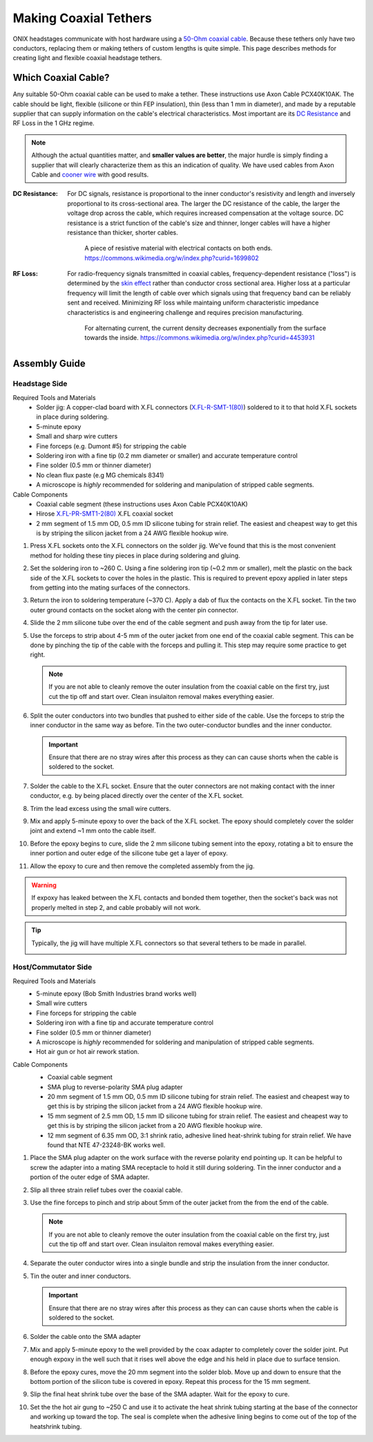 .. _tethers:

Making Coaxial Tethers
==========================
ONIX headstages communicate with host hardware using a `50-Ohm
<https://en.wikipedia.org/wiki/Nominal_impedance#50_%CE%A9_and_75_%CE%A9>`__
`coaxial cable <https://en.wikipedia.org/wiki/Coaxial_cable>`__. Because these
tethers only have two conductors, replacing them or making tethers of custom
lengths is quite simple. This page describes methods for creating light and
flexible coaxial headstage tethers.

Which Coaxial Cable?
--------------------------
Any suitable 50-Ohm coaxial cable can be used to make a tether. These
instructions use Axon Cable PCX40K10AK. The cable should be light, flexible
(silicone or thin FEP insulation), thin (less than 1 mm in diameter), and made
by a reputable supplier that can supply information on the cable's electrical
characteristics. Most important are its `DC Resistance
<https://en.wikipedia.org/wiki/Electrical_resistivity_and_conductivity>`__ and
RF Loss in the 1 GHz regime.

.. note:: Although the actual quantities matter, and **smaller values are
    better**, the major hurdle is simply finding a supplier that will clearly
    characterize them as this an indication of quality. We have used cables
    from Axon Cable and `cooner wire <https://www.coonerwire.com/micro-coax/>`__
    with good results.

:DC Resistance: For DC signals, resistance is proportional to the inner
    conductor's resistivity and length and inversely proportional to its
    cross-sectional area. The larger the DC resistance of the cable, the larger
    the voltage drop across the cable, which requires increased compensation at
    the voltage source.  DC resistance is a strict function of the cable's size
    and thinner, longer cables will have a higher resistance than thicker,
    shorter cables.

    .. figure:: /_static/images/tether/resistivity_geometry.png
        :alt: A piece of resistive material with electrical contacts on both
            ends.  By User:Omegatron - Created by User:Omegatron using the
            GIMP, CC BY-SA 3.0,
            https://commons.wikimedia.org/w/index.php?curid=1699802
        :scale: 50%

        A piece of resistive material with electrical contacts on both
        ends. https://commons.wikimedia.org/w/index.php?curid=1699802

:RF Loss: For radio-frequency signals transmitted in coaxial cables, frequency-dependent resistance
    ("loss") is determined by the `skin effect
    <https://en.wikipedia.org/wiki/Skin_effect>`__ rather than conductor cross
    sectional area. Higher loss at a particular frequency will limit the length
    of cable over which signals using that frequency band can be reliably sent
    and received. Minimizing RF loss while maintaing uniform characteristic
    impedance characteristics is and engineering challenge and requires
    precision manufacturing.

    .. figure:: /_static/images/tether/skin_depth.svg
        :alt: For alternating current, the current density decreases
            exponentially from the surface towards the inside.
            https://commons.wikimedia.org/w/index.php?curid=4453931
        :scale: 80%

        For alternating current, the current density decreases exponentially
        from the surface towards the inside.
        https://commons.wikimedia.org/w/index.php?curid=4453931

Assembly Guide
--------------------------

Headstage Side
__________________________

Required Tools and Materials
    - Solder jig: A copper-clad board with X.FL connectors (`X.FL-R-SMT-1(80) <https://www.hirose.com/en/product/p/CL0331-0701-8-80>`__) soldered to it
      to that hold X.FL sockets in place during soldering.
    - 5-minute epoxy
    - Small and sharp wire cutters
    - Fine forceps (e.g. Dumont #5) for stripping the cable
    - Soldering iron with a fine tip (0.2 mm diameter or smaller) and accurate temperature control
    - Fine solder (0.5 mm or thinner diameter)
    - No clean flux paste (e.g MG chemicals 8341)
    - A microscope is *highly* recommended for soldering and manipulation
      of stripped cable segments.

Cable Components
    - Coaxial cable segment (these instructions uses Axon Cable PCX40K10AK)
    - Hirose `X.FL-PR-SMT1-2(80) <https://www.hirose.com/product/p/CL0331-0713-7-80>`__ X.FL coaxial socket
    - 2 mm segment of 1.5 mm OD, 0.5 mm ID silicone tubing for strain relief. The
      easiest and cheapest way to get this is by striping the silicon jacket
      from a 24 AWG flexible hookup wire.

#. Press X.FL sockets onto the X.FL connectors on the solder jig. We've found
   that this is the most convenient method for holding these tiny pieces in
   place during soldering and gluing.

   .. image:: /_static/images/tether/xfl-jig.jpg
        :alt: X.FL connector soldering jig.
        :align: center
        :width: 60%
   .. image:: /_static/images/tether/hs-end_1.jpg
        :alt: X.FL socket pressed onto mating connector on the jig.
        :align: center
        :width: 50%

#. Set the soldering iron to ~260 C. Using a fine soldering iron tip
   (~0.2 mm or smaller), melt the plastic on the back side of the X.FL sockets
   to cover the holes in the plastic. This is required to prevent epoxy
   applied in later steps from getting into the mating surfaces of the
   connectors.

   .. image:: /_static/images/tether/hs-end_2.jpg
        :alt: X.FL with back holes melted closed.
        :align: center
        :width: 50%

#. Return the iron to soldering temperature (~370 C). Apply a dab of flux the
   contacts on the X.FL socket. Tin the two outer ground contacts on the socket
   along with the center pin connector.

#. Slide the 2 mm silicone tube over the end of the cable segment and push away
   from the tip for later use.

   .. image:: /_static/images/tether/hs-end_3.jpg
        :alt: 2mm silicon tube over coaxial cable.
        :align: center
        :width: 50%

#. Use the forceps to strip about 4-5 mm of the outer jacket from one end of
   the coaxial cable segment. This can be done by pinching the tip of the cable
   with the forceps and pulling it. This step may require some practice to get
   right.

   .. image:: /_static/images/tether/hs-end_4.jpg
        :alt: Stripping the coax with fine forceps.
        :align: center
        :width: 50%

   .. note:: If you are not able to cleanly remove the outer insulation from
        the coaxial cable on the first try, just cut the tip off and start
        over. Clean insulaiton removal makes everything easier.

#. Split the outer conductors into two bundles that pushed to either side of
   the cable. Use the forceps to strip the inner conductor in the same way as
   before. Tin the two outer-conductor bundles and the inner conductor.

   .. image:: /_static/images/tether/hs-end_5and6.png
        :alt: Stripped coax.
        :align: center
        :width: 100%

   .. important:: Ensure that there are no stray wires after this process as
        they can can cause shorts when the cable is soldered to the socket.

#. Solder the cable to the X.FL socket. Ensure that the outer connectors are
   not making contact with the inner conductor, e.g. by being placed directly
   over the center of the X.FL socket.

   .. image:: /_static/images/tether/hs-end_7.jpg
        :alt: Coax soldered to the X.FL socket.
        :align: center
        :width: 50%

#. Trim the lead excess using the small wire cutters.

   .. image:: /_static/images/tether/hs-end_8.jpg
        :alt: Coax soldered to the X.FL socket with leads trimmed.
        :align: center
        :width: 50%

#. Mix and apply 5-minute epoxy to over the back of the X.FL socket. The epoxy
   should completely cover the solder joint and extend ~1 mm onto the cable
   itself.

   .. image:: /_static/images/tether/hs-end_9.jpg
        :alt: Coax soldered to the X.FL socket epoxy applied.
        :align: center
        :width: 50%

#. Before the epoxy begins to cure, slide the 2 mm silicone tubing sement into
   the epoxy, rotating a bit to ensure the inner portion and outer edge of the
   silicone tube get a layer of epoxy.

   .. image:: /_static/images/tether/hs-end_10.jpg
        :alt: Coax soldered to the X.FL socket epoxy applied.
        :align: center
        :width: 50%

#. Allow the epoxy to cure and then remove the completed assembly from the jig.

.. warning:: If expoxy has leaked between the X.FL contacts and bonded them
    together, then the socket's back was not properly melted in step 2, and
    cable probably will not work.

.. tip:: Typically, the jig will have multiple X.FL connectors so that several tethers to be made in parallel.

   .. image:: /_static/images/tether/hs-end-parallel.jpg
        :alt: 8 tethers being made in parallel.
        :align: center
        :width: 70%

Host/Commutator Side
__________________________

Required Tools and Materials
    - 5-minute epoxy (Bob Smith Industries brand works well)
    - Small wire cutters
    - Fine forceps for stripping the cable
    - Soldering iron with a fine tip and accurate temperature control
    - Fine solder (0.5 mm or thinner diameter)
    - A microscope is *highly* recommended for soldering and manipulation
      of stripped cable segments.
    - Hot air gun or hot air rework station.

Cable Components
    - Coaxial cable segment
    - SMA plug to reverse-polarity SMA plug adapter
    - 20 mm segment of 1.5 mm OD, 0.5 mm ID silicone tubing for strain relief. The
      easiest and cheapest way to get this is by striping the silicon jacket
      from a  24 AWG flexible hookup wire.
    - 15 mm segment of 2.5 mm OD, 1.5 mm ID silicone tubing for strain relief. The
      easiest and cheapest way to get this is by striping the silicon jacket
      from a  20 AWG flexible hookup wire.
    - 12 mm segment of 6.35 mm OD, 3:1 shrink ratio, adhesive lined heat-shrink
      tubing for strain relief. We have found that NTE 47-23248-BK works well.

    .. image:: /_static/images/tether/host-end_1.jpg
        :alt: SMA adapter.
        :align: center
        :width: 50%

#. Place the SMA plug adapter on the work surface with the reverse polarity end
   pointing up. It can be helpful to screw the adapter into a mating SMA
   receptacle to hold it still during soldering. Tin the inner conductor and a
   portion of the outer edge of SMA adapter.

   .. image:: /_static/images/tether/host-end_2.jpg
        :alt: Tinned SMA adapter.
        :align: center
        :width: 50%

#. Slip all three strain relief tubes over the coaxial cable.

   .. image:: /_static/images/tether/host-end_3.jpg
        :alt: Coaxial cable with strain relief tubing.
        :align: center
        :width: 100%

#. Use the fine forceps to pinch and strip about 5mm of the outer jacket from
   the from the end of the cable.

   .. image:: /_static/images/tether/hs-end_4.jpg
        :alt: Stripping the coax with fine forceps.
        :align: center
        :width: 50%

   .. note:: If you are not able to cleanly remove the outer insulation from
        the coaxial cable on the first try, just cut the tip off and start
        over. Clean insulaiton removal makes everything easier.

#. Separate the outer conductor wires into a single bundle and strip the
   insulation from the inner conductor.

   .. image:: /_static/images/tether/host-end_4.jpg
        :alt: Coaxial cable outer and inner conductor separated.
        :align: center
        :width: 50%

#. Tin the outer and inner conductors.

   .. important:: Ensure that there are no stray wires after this process as
        they can can cause shorts when the cable is soldered to the socket.

#. Solder the cable onto the SMA adapter

   .. image:: /_static/images/tether/host-end_5.jpg
        :alt: Coaxial cable outer soldered onto the SMA adapter.
        :align: center
        :width: 50%

#. Mix and apply 5-minute epoxy to the well provided by the coax adapter to
   completely cover the solder joint. Put enough expoxy in the well such that
   it rises well above the edge and his held in place due to surface tension.

   .. image:: /_static/images/tether/host-end_6.jpg
        :alt: Coaxial cable outer soldered onto the SMA adapter with epoxy.
        :align: center
        :width: 50%

#. Before the epoxy cures, move the 20 mm segment into the solder blob. Move up
   and down to ensure that the bottom portion of the silicon tube is covered in
   epoxy. Repeat this process for the 15 mm segment.

   .. image:: /_static/images/tether/host-end_7.jpg
        :alt: Coaxial cable outer soldered onto the SMA adapter with thin silicone tube.
        :align: center
        :width: 50%

#. Slip the final heat shrink tube over the base of the SMA adapter. Wait for
   the epoxy to cure.

   .. image:: /_static/images/tether/host-end_8.jpg
        :alt: Coaxial cable outer soldered onto the SMA adapter with heatshrink tube.
        :align: center
        :width: 50%

#. Set the the hot air gung to ~250 C and use it to activate the heat shrink
   tubing starting at the base of the connector and working up toward the top.
   The seal is complete when the adhesive lining begins to come out of the top
   of the heatshrink tubing.

   .. image:: /_static/images/tether/host-end_9.jpg
        :alt: Completed host-side of coaxial cable.
        :align: center
        :width: 50%

